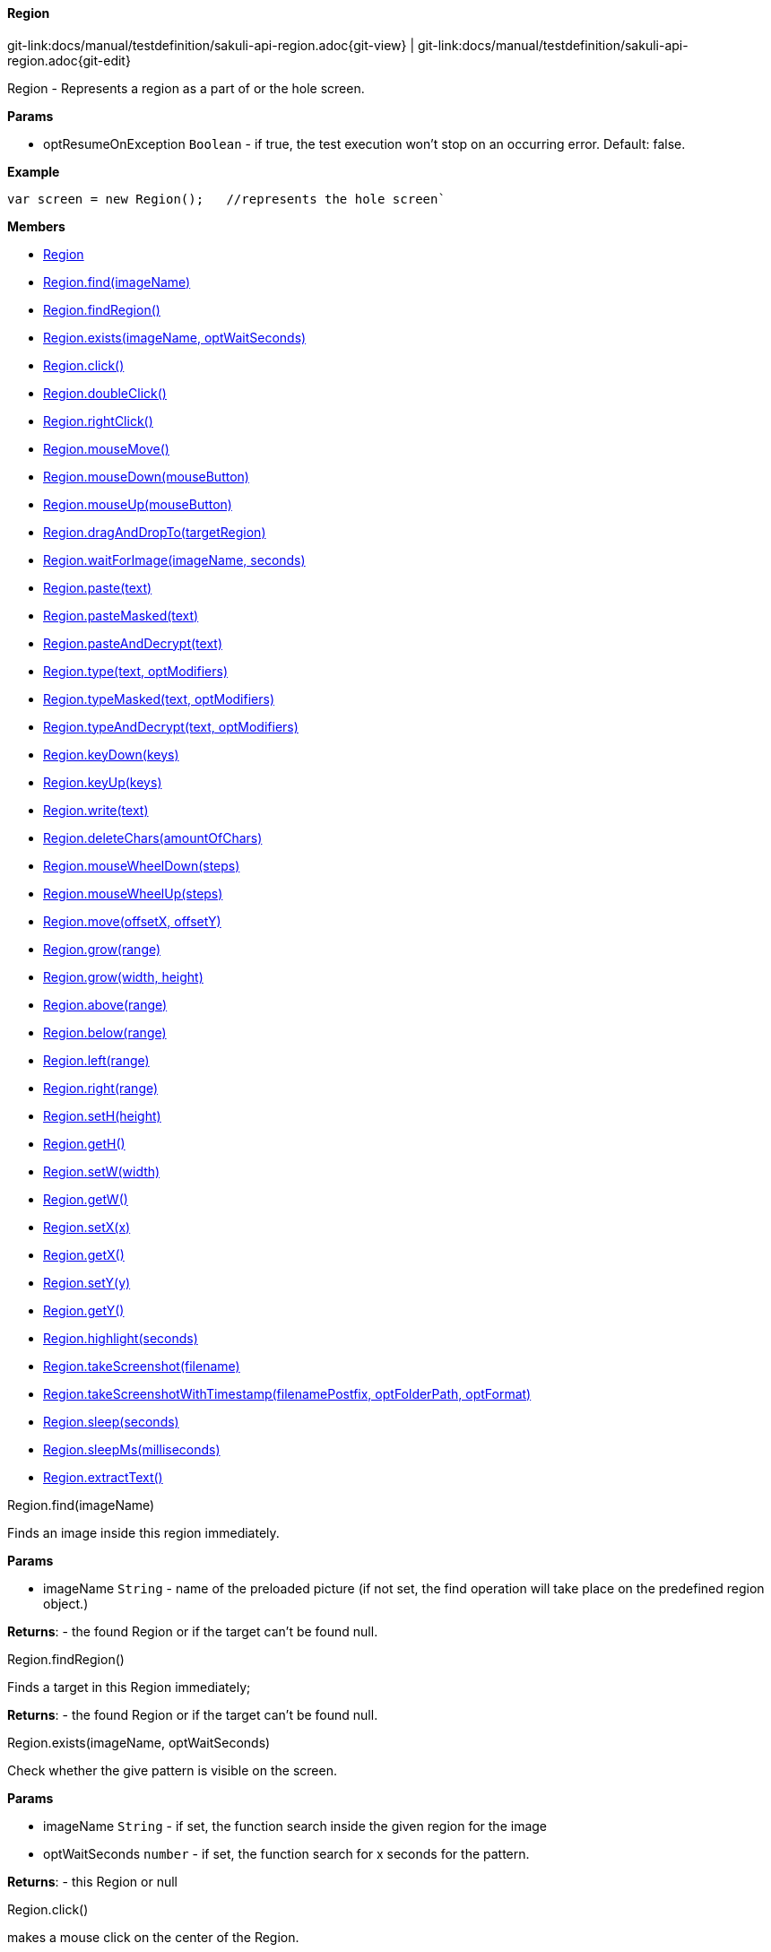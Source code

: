 
:imagesdir: ../../images

[[Region]]
==== Region

[#git-edit-section]
:page-path: docs/manual/testdefinition/sakuli-api-region.adoc
git-link:{page-path}{git-view} | git-link:{page-path}{git-edit}

Region - Represents a region as a part of or the hole screen.

*Params*

* optResumeOnException `Boolean` - if true, the test execution won't stop on an occurring error. Default: false.

*Example*
[source,js]
----
var screen = new Region();   //represents the hole screen`
----

*Members*

* link:#Region[Region]
* link:#Region.find[Region.find(imageName)]
* link:#Region.findRegion[Region.findRegion()]
* link:#Region.exists[Region.exists(imageName, optWaitSeconds)]
* link:#Region.click[Region.click()]
* link:#Region.doubleClick[Region.doubleClick()]
* link:#Region.rightClick[Region.rightClick()]
* link:#Region.mouseMove[Region.mouseMove()]
* link:#Region.mouseDown[Region.mouseDown(mouseButton)]
* link:#Region.mouseUp[Region.mouseUp(mouseButton)]
* link:#Region.dragAndDropTo[Region.dragAndDropTo(targetRegion)]
* link:#Region.waitForImage[Region.waitForImage(imageName, seconds)]
* link:#Region.paste[Region.paste(text)]
* link:#Region.pasteMasked[Region.pasteMasked(text)]
* link:#Region.pasteAndDecrypt[Region.pasteAndDecrypt(text)]
* link:#Region.type[Region.type(text, optModifiers)]
* link:#Region.typeMasked[Region.typeMasked(text, optModifiers)]
* link:#Region.typeAndDecrypt[Region.typeAndDecrypt(text, optModifiers)]
* link:#Region.keyDown[Region.keyDown(keys)]
* link:#Region.keyUp[Region.keyUp(keys)]
* link:#Region.write[Region.write(text)]
* link:#Region.deleteChars[Region.deleteChars(amountOfChars)]
* link:#Region.mouseWheelDown[Region.mouseWheelDown(steps)]
* link:#Region.mouseWheelUp[Region.mouseWheelUp(steps)]
* link:#Region.move[Region.move(offsetX, offsetY)]
* link:#Region.grow[Region.grow(range)]
* link:#Region.grow[Region.grow(width, height)]
* link:#Region.above[Region.above(range)]
* link:#Region.below[Region.below(range)]
* link:#Region.left[Region.left(range)]
* link:#Region.right[Region.right(range)]
* link:#Region.setH[Region.setH(height)]
* link:#Region.getH[Region.getH()]
* link:#Region.setW[Region.setW(width)]
* link:#Region.getW[Region.getW()]
* link:#Region.setX[Region.setX(x)]
* link:#Region.getX[Region.getX()]
* link:#Region.setY[Region.setY(y)]
* link:#Region.getY[Region.getY()]
* link:#Region.highlight[Region.highlight(seconds)]
* link:#Region.takeScreenshot[Region.takeScreenshot(filename)]
* link:#Region.takeScreenshotWithTimestamp[Region.takeScreenshotWithTimestamp(filenamePostfix, optFolderPath, optFormat)]
* link:#Region.sleep[Region.sleep(seconds)]
* link:#Region.sleepMs[Region.sleepMs(milliseconds)]
* link:#Region.extractText[Region.extractText()]


[[Region.find]]
.Region.find(imageName)

Finds an image inside this region immediately.

*Params*

* imageName `String` - name of the preloaded picture
 (if not set, the find operation will take place on the predefined region object.)

*Returns*: - the found Region or if the target can't be found null.

[[Region.findRegion]]
.Region.findRegion()

Finds a target in this Region immediately;

*Returns*: - the found Region or if the target can't be found null.

[[Region.exists]]
.Region.exists(imageName, optWaitSeconds)

Check whether the give pattern is visible on the screen.

*Params*

* imageName `String` - if set, the function search inside the given region for the image
* optWaitSeconds `number` - if set, the function search for x seconds for the pattern.

*Returns*: - this Region or null

[[Region.click]]
.Region.click()

makes a mouse click on the center of the Region.

*Returns*: - the Region or NULL on errors.

[[Region.doubleClick]]
.Region.doubleClick()

makes a double click on the center of the Region.

*Returns*: - the Region or NULL on errors.

[[Region.rightClick]]
.Region.rightClick()

makes a right click on the center of the Region.

*Returns*: - the Region or NULL on errors.

[[Region.mouseMove]]
.Region.mouseMove()

Move the mouse pointer to the center of the link:#Region[Region] and "hovers" it.

*Returns*: - the link:#Region[Region] or NULL on errors.

[[Region.mouseDown]]
.Region.mouseDown(mouseButton)

Low-level mouse action to press the assigned link:#MouseButton[MouseButton] on the current position.

*Params*

* mouseButton - on of link:#MouseButton[MouseButton] values

*Returns*: - the link:#Region[Region] or NULL on errors.

*Example*
Press and release the right mouse button for 3 seconds on a specified region:
[source,js]
----
var region = new Region().find("your-pattern.png");
region.mouseDown(MouseButton.RIGHT).sleep(3).mouseUp(MouseButton.RIGHT);
----


[[Region.mouseUp]]
.Region.mouseUp(mouseButton)

Low-level mouse action to release the assigned link:#MouseButton[MouseButton].

*Params*

* mouseButton - on of link:#MouseButton[MouseButton] values

*Returns*: - the link:#Region[Region] or NULL on errors.

*Example*

Press and release the right mouse button for 3 seconds on a specified region:
[source,js]
----
var region = new Region().find("your-pattern.png");
region.mouseDown(MouseButton.RIGHT).sleep(3).mouseUp(MouseButton.RIGHT);
----


[[Region.dragAndDropTo]]
.Region.dragAndDropTo(targetRegion)

Drag from region's current position and drop at given targetRegion and using the left mouse.

*Params*

* targetRegion <code>link:#Region[Region]</code> - target where to drop

*Returns*: - the Region or NULL on failure

*Example*
move the bubble button 20px to the rigth:
[source,js]
----
var bubble = screen.find("bubble.png");
bubble.dragAndDropTo(bubble.right(20));
----


[[Region.waitForImage]]
.Region.waitForImage(imageName, seconds)

Blocks and waits until a target which is specified by the optImageName is found in the hole
Screen within a given time period in seconds.

*Params*

* imageName `String` - name of the image pattern
* seconds `number` - the maximum time to waitFor in seconds

*Returns*: - a Region object representing the region occupied by the found target,
 or null if the target can not be found within the given time.

[[Region.paste]]
.Region.paste(text)

pastes the text at the current position of the focus/carret <br/>using the
clipboard and strg/ctrl/cmd-v (paste keyboard shortcut)

*Params*

* text `String` - as a string, which might contain unicode characters

*Returns*: - this Region or NULL on errors.

[[Region.pasteMasked]]
.Region.pasteMasked(text)

makes a masked paste(String) without any logging.

*Params*

* text `String` - a string, which might contain unicode characters

*Returns*: - this Region or NULL on errors.

[[Region.pasteAndDecrypt]]
.Region.pasteAndDecrypt(text)

combines pasteMasked(String) and decryptSecret(String).

*Params*

* text `String` - encrypted secret

*Returns*: - this Region or NULL on errors.

[[Region.type]]
.Region.type(text, optModifiers)

Enters the given text one character/key after another using keyDown/keyUp.
<p/>
About the usable Key constants see documentation of Key.
The function could also type UTF-8 unicode characters, if the OS supports it.
The text is entered at the current position of the focus.

*Params*

* text `String` - containing characters and/or Key constants
* optModifiers `String` - (optional) an String with only Key constants.

*Returns*: - this Region or NULL on errors.

[[Region.typeMasked]]
.Region.typeMasked(text, optModifiers)

Enters the given text one character/key after another using keyDown/keyUp.
The entered text will be masked at the logging.
<p/>
About the usable Key constants see documentation of Key.
The function could also type UTF-8 unicode characters, if the OS supports it.
The text is entered at the current position of the focus.

*Params*

* text `String` - containing characters and/or Key constants
* optModifiers `String` - (optional) an String with only Key constants.

*Returns*: - this Region or NULL on errors.

[[Region.typeAndDecrypt]]
.Region.typeAndDecrypt(text, optModifiers)

Decrypt and enters the given text one character/key after another using keyDown/keyUp.
The entered text will be masked at the logging. For the deatails of the decryption see decryptSecret(String).
<p/>
About the usable Key constants see documentation of Key.
The function could also type UTF-8 unicode characters, if the OS supports it.
The text is entered at the current position of the focus.

*Params*

* text `String` - containing characters and/or Key constants
* optModifiers `String` - (optional) an String with only Key constants.

*Returns*: - this Region or NULL on errors.

[[Region.keyDown]]
.Region.keyDown(keys)

Press and hold the given keys including modifier keys <br/>
use the key constants defined in class Key, <br/>
which only provides a subset of a US-QWERTY PC keyboard layout <br/>
might be mixed with simple characters<br/>
use + to concatenate Key constants

*Params*

* keys `String` - valid keys

*Returns*: - this Region or NULL on errors.

[[Region.keyUp]]
.Region.keyUp(keys)

release the given keys (see Region.keyDown(…)).

*Params*

* keys `String` - valid keys

*Returns*: - this Region or NULL on errors.

[[Region.write]]
.Region.write(text)

Compact alternative for type() with more options

:hardbreaks:
- special keys and options are coded as #XN. or #X+ or #X- where X is a reference for a special key and N is an optional repeat factor
A modifier key as #X. modifies the next following key the trailing . ends the special key, the + (press and hold) or - (release) does the same, but signals press-and-hold or release additionally.
except #W / #w all special keys are not case-sensitive
a #wn. inserts a wait of n millisecs or n secs if n less than 60
a #Wn. sets the type delay for the following keys (must be &gt; 60 and denotes millisecs)

- otherwise taken as normal wait
*Example:* wait 2 secs then type CMD/CTRL - N then wait 1 sec then type DOWN 3 times
*Windows/Linux:* write("#w2.#C.n#W1.#d3.")
*Mac:* write("#w2.#M.n#W1.#D3.")
for more details about the special key codes and examples consult the sikuliX docs.

:!hardbreaks:

*Params*

* text `String` - a coded text interpreted as a series of key actions (press/hold/release)

*Returns*: - this Region or NULL on errors.

[[Region.deleteChars]]
.Region.deleteChars(amountOfChars)

delete a amount of chars in a field

*Params*

* amountOfChars `number` - number of chars to delete

*Returns*: - this Region or null on errors

[[Region.mouseWheelDown]]
.Region.mouseWheelDown(steps)

move the mouse pointer to the given target location and move the
wheel the given steps down.

*Params*

* steps `number` - the number of steps


[[Region.mouseWheelUp]]
.Region.mouseWheelUp(steps)

move the mouse pointer to the given target location and move the
wheel the given steps up.

*Params*

* steps `number` - the number of steps


[[Region.move]]
.Region.move(offsetX, offsetY)

Set a offset to a specific Region and returns the new Region object.
The offset function will move the Region's rectangle x pixels to the right and y pixels down.
The size of the rectangle will be the same.

*Params*

* offsetX `number` - x-value for the offset action
* offsetY `number` - y-value for the offset action

*Returns*: - a Region with the new coordinates

[[Region.grow]]
.Region.grow(range)

create a region enlarged range pixels on each side

*Params*

* range `number` - of pixels

*Returns*: - a new Region

[[Region.grow]]
.Region.grow(width, height)

create a region with enlarged range pixels

*Params*

* width `number` - in pixels to grow in both directions
* height `number` - in pixels to grow in both directions

*Returns*: - a new Region

[[Region.above]]
.Region.above(range)

*Params*

* range `number` - of pixels

*Returns*: - a new Region that is defined above the current region’s top border
with a height of range number of pixels.

[[Region.below]]
.Region.below(range)

*Params*

* range `number` - of pixels

*Returns*: - a new Region that is defined below the current region’s bottom border
with a height of range number of pixels.

[[Region.left]]
.Region.left(range)

*Params*

* range `number` - of pixels

*Returns*: - a new Region that is defined on the left the current region’s left border
with a width of range number of pixels.

[[Region.right]]
.Region.right(range)

*Params*

* range `number` - of pixels

*Returns*: - a new Region that is defined on the right the current region’s right border
with a width of range number of pixels.

[[Region.setH]]
.Region.setH(height)

set the height, based form the upper left corner downsides

*Params*

* height `number` - in pixels


[[Region.getH]]
.Region.getH()

*Returns*: - height as int value

[[Region.setW]]
.Region.setW(width)

set the width, based form the upper left corner to the right

*Params*

* width `number`


[[Region.getW]]
.Region.getW()

*Returns*: - width as int value

[[Region.setX]]
.Region.setX(x)

set the X coordinate of the upper left corner.

*Params*

* x `number`


[[Region.getX]]
.Region.getX()

*Returns*: - width as int value

[[Region.setY]]
.Region.setY(y)

set the Y coordinate of the upper left corner.

*Params*

* y `number`


[[Region.getY]]
.Region.getY()

*Returns*: - Y coordinate of the upper left corner

[[Region.highlight]]
.Region.highlight(seconds)

*Params*

* seconds `number` - highlights this Region for x seconds
or the default time


[[Region.takeScreenshot]]
.Region.takeScreenshot(filename)

Takes a screenshot of the current Region in the screen and saves it the current testcase folder with the assigned
filename. If an absolute Path is assigned like e.g. `/home/user/test.jpg`, the screenshot will be saved at that place.

*Params*

* filename `String` - name of the screenshot, e.g. `region_screenshot.png`.
 Default: screenshot.png

*Returns*: `String` - file path to the created screenshot OR null on errors


[[Region.takeScreenshotWithTimestamp]]
.Region.takeScreenshotWithTimestamp(filenamePostfix, optFolderPath, optFormat)

Takes a screenshot of this Region and add the current timestamp in the file name like e.g.:

*Params*

* filenamePostfix `String` - postfix for the final filename
 Default: screenshot
* optFolderPath `String` - optional FolderPath, where to save the screenshot.
 If null or empty: testscase folder will be used
* optFormat `string` - optional format, for the screenshot (currently supported: jpg and png)
 If null or empty use property `sakuli.screenshot.format`

*Returns*: `String` - file path to the created screenshot OR null on errors
*Example*
[source,js]
----
region.takeScreenshotWithTimestamp("my-screenshot");
----
saved under: `mytestsuite/testcase1/2017_08_03_14_06_13_255_my_screenshot.png`

[[Region.sleep]]
.Region.sleep(seconds)

Blocks the current testcase execution for x seconds

*Params*

* seconds `number` - to sleep

*Returns*: - this Region or NULL on errors.

[[Region.sleepMs]]
.Region.sleepMs(milliseconds)

Blocks the current testcase execution for x milliseconds

*Params*

* milliseconds `number` - to sleep

*Returns*: - this Region or NULL on errors.

[[Region.extractText]]
.Region.extractText()

*Returns*: - from this region a extracted Text as String

[[RegionRectangle]]
===== RegionRectangle

RegionRectangle (extends link:#Region[Region]) - Represents a region specified by the x and y coordinates, width and
height as a part of the screen.

*Params*

* x `number` - – x position of a rectangle on the screen.
* y `number` - – y position of a rectangle on the screen.
* w `number` - – width of a rectangle in pixel.
* h `number` - – height of a rectangle in pixel.
* optResumeOnException `Boolean` - (optional) if true, the test execution won't stop on an occurring error.
Default: false.

*Example*
[source,js]
----
var notepadRegion = new RegionRectangle(0,0,100,100);
//represents a region which start at x=0, y=o (left upper corner) and have a size of 100px * 100px.
----

*Members*

* link:#RegionRectangle[RegionRectangle]